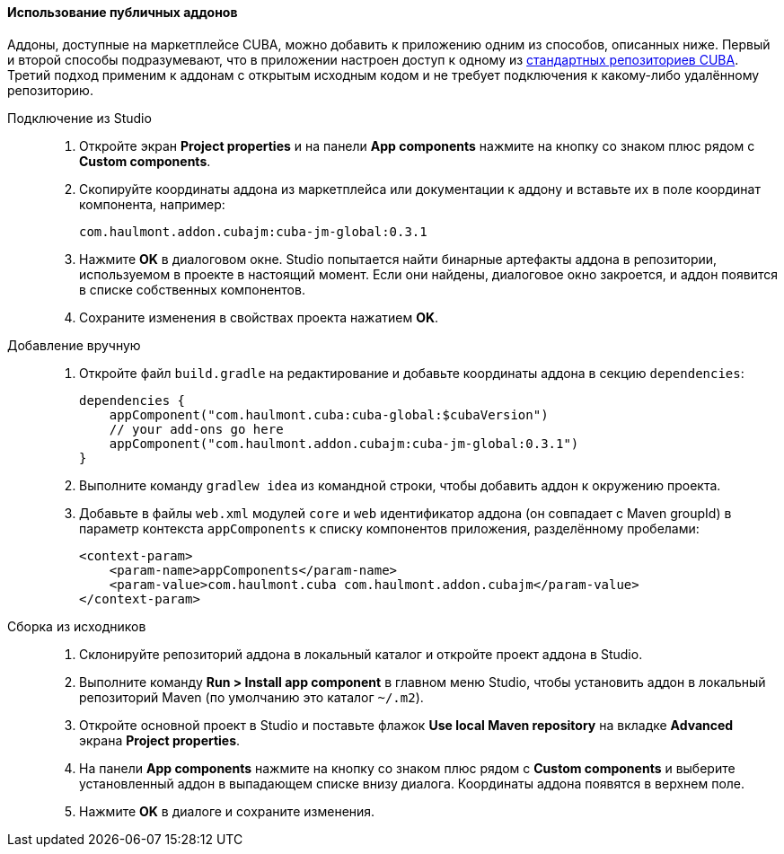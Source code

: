 :sourcesdir: ../../../../source

[[app_components_usage]]
==== Использование публичных аддонов

Аддоны, доступные на маркетплейсе CUBA, можно добавить к приложению одним из способов, описанных ниже. Первый и второй способы подразумевают, что в приложении настроен доступ к одному из <<access_to_repo,стандартных репозиториев CUBA>>. Третий подход применим к аддонам с открытым исходным кодом и не требует подключения к какому-либо удалённому репозиторию.

[[app_components_usage_by_studio]]
Подключение из Studio::
+
--
. Откройте экран *Project properties* и на панели *App components* нажмите на кнопку со знаком плюс рядом с *Custom components*.

. Скопируйте координаты аддона из маркетплейса или документации к аддону и вставьте их в поле координат компонента, например:
+
[source, plain]
----
com.haulmont.addon.cubajm:cuba-jm-global:0.3.1
----

. Нажмите *OK* в диалоговом окне. Studio попытается найти бинарные артефакты аддона в репозитории, используемом в проекте в настоящий момент. Если они найдены, диалоговое окно закроется, и аддон появится в списке собственных компонентов.

. Сохраните изменения в свойствах проекта нажатием *OK*.
--

[[app_components_usage_manual_edit]]
Добавление вручную::
+
--
. Откройте файл `build.gradle` на редактирование и добавьте координаты аддона в секцию `dependencies`:
+
[source, groovy]
----
dependencies {
    appComponent("com.haulmont.cuba:cuba-global:$cubaVersion")
    // your add-ons go here
    appComponent("com.haulmont.addon.cubajm:cuba-jm-global:0.3.1")
}
----

. Выполните команду `gradlew idea` из командной строки, чтобы добавить аддон к окружению проекта.

. Добавьте в файлы `web.xml` модулей `core` и `web` идентификатор аддона (он совпадает с Maven groupId) в параметр контекста `appComponents` к списку компонентов приложения, разделённому пробелами:
+
[source, xml]
----
<context-param>
    <param-name>appComponents</param-name>
    <param-value>com.haulmont.cuba com.haulmont.addon.cubajm</param-value>
</context-param>
----
--

[[app_components_usage_from_sources]]
Сборка из исходников::
+
--
. Склонируйте репозиторий аддона в локальный каталог и откройте проект аддона в Studio.

. Выполните команду *Run > Install app component* в главном меню Studio, чтобы установить аддон в локальный репозиторий Maven (по умолчанию это каталог `~/.m2`).

. Откройте основной проект в Studio и поставьте флажок *Use local Maven repository* на вкладке *Advanced* экрана *Project properties*.

. На панели *App components* нажмите на кнопку со знаком плюс рядом с *Custom components* и выберите установленный аддон в выпадающем списке внизу диалога. Координаты аддона появятся в верхнем поле.

. Нажмите *OK* в диалоге и сохраните изменения.
--

